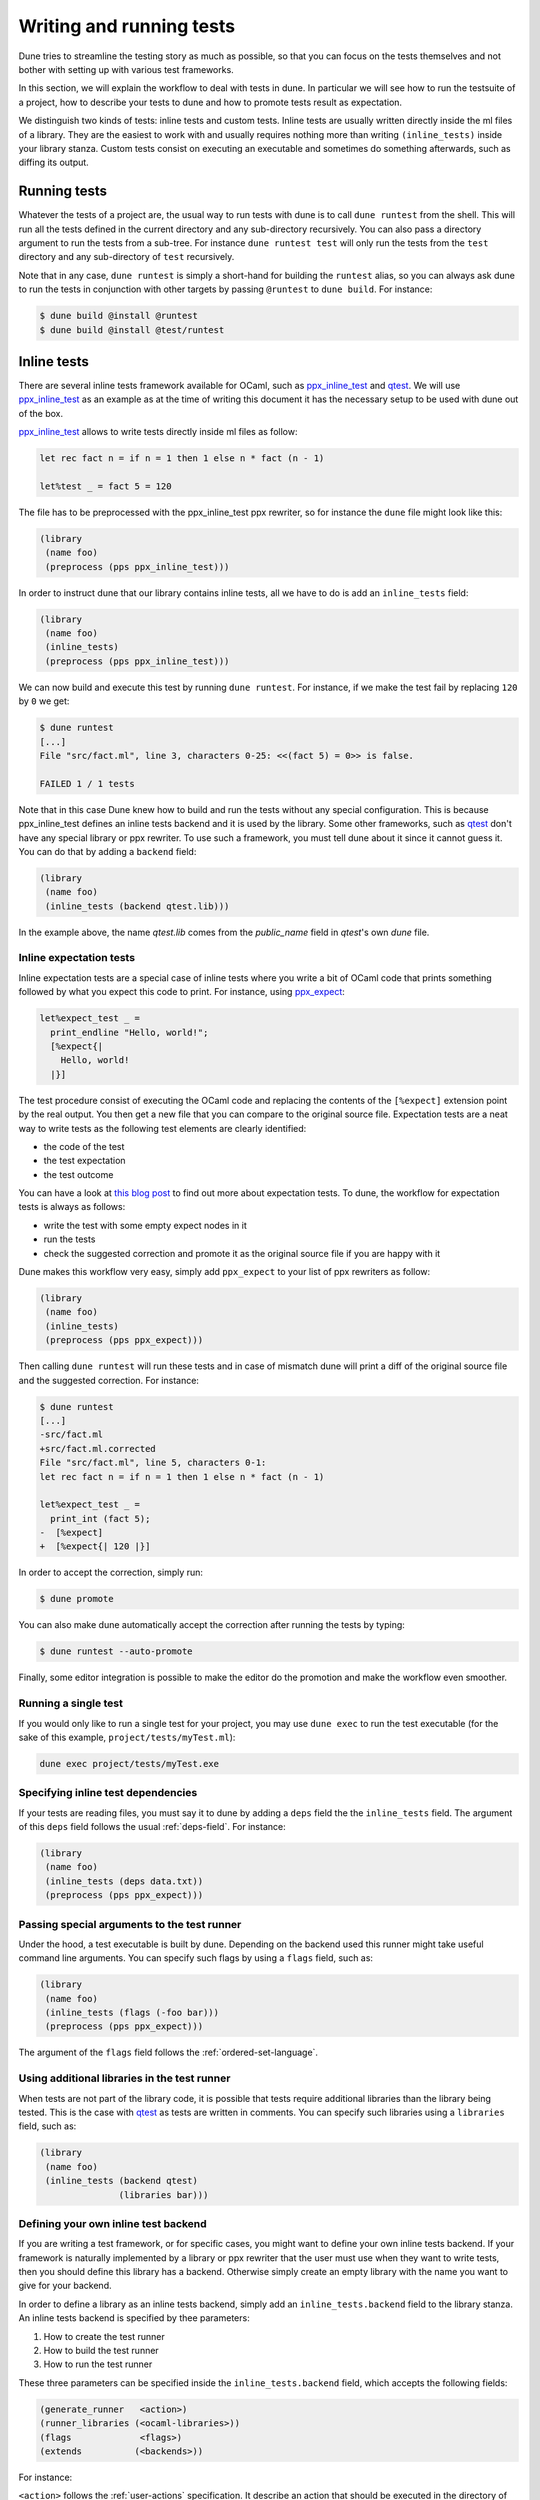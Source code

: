 *************************
Writing and running tests
*************************

Dune tries to streamline the testing story as much as possible, so
that you can focus on the tests themselves and not bother with setting
up with various test frameworks.

In this section, we will explain the workflow to deal with tests in
dune. In particular we will see how to run the testsuite of a
project, how to describe your tests to dune and how to promote
tests result as expectation.

We distinguish two kinds of tests: inline tests and custom
tests. Inline tests are usually written directly inside the ml files
of a library. They are the easiest to work with and usually requires
nothing more than writing ``(inline_tests)`` inside your library
stanza. Custom tests consist on executing an executable and sometimes
do something afterwards, such as diffing its output.

Running tests
=============

Whatever the tests of a project are, the usual way to run tests with
dune is to call ``dune runtest`` from the shell. This will run
all the tests defined in the current directory and any sub-directory
recursively. You can also pass a directory argument to run the tests
from a sub-tree. For instance ``dune runtest test`` will only run
the tests from the ``test`` directory and any sub-directory of
``test`` recursively.

Note that in any case, ``dune runtest`` is simply a short-hand for
building the ``runtest`` alias, so you can always ask dune to run
the tests in conjunction with other targets by passing ``@runtest`` to
``dune build``. For instance:

.. code:: bash

          $ dune build @install @runtest
          $ dune build @install @test/runtest

Inline tests
============

There are several inline tests framework available for OCaml, such as
ppx_inline_test_ and qtest_. We will use ppx_inline_test_ as an
example as at the time of writing this document it has the necessary
setup to be used with dune out of the box.

ppx_inline_test_ allows to write tests directly inside ml files as
follow:

.. code:: ocaml

          let rec fact n = if n = 1 then 1 else n * fact (n - 1)

          let%test _ = fact 5 = 120

The file has to be preprocessed with the ppx_inline_test ppx rewriter,
so for instance the ``dune`` file might look like this:

.. code:: scheme

          (library
           (name foo)
           (preprocess (pps ppx_inline_test)))

In order to instruct dune that our library contains inline tests,
all we have to do is add an ``inline_tests`` field:

.. code:: scheme

          (library
           (name foo)
           (inline_tests)
           (preprocess (pps ppx_inline_test)))

We can now build and execute this test by running ``dune runtest``. For
instance, if we make the test fail by replacing ``120`` by ``0`` we get:

.. code:: bash

          $ dune runtest
          [...]
          File "src/fact.ml", line 3, characters 0-25: <<(fact 5) = 0>> is false.

          FAILED 1 / 1 tests

Note that in this case Dune knew how to build and run the tests
without any special configuration. This is because ppx_inline_test
defines an inline tests backend and it is used by the library. Some
other frameworks, such as qtest_ don't have any special library or ppx
rewriter. To use such a framework, you must tell dune about it
since it cannot guess it. You can do that by adding a ``backend``
field:

.. code:: scheme

          (library
           (name foo)
           (inline_tests (backend qtest.lib)))
           
In the example above, the name `qtest.lib` comes from the `public_name` field
in `qtest`'s own `dune` file.


Inline expectation tests
------------------------

Inline expectation tests are a special case of inline tests where you
write a bit of OCaml code that prints something followed by what you
expect this code to print. For instance, using ppx_expect_:

.. code:: ocaml

          let%expect_test _ =
            print_endline "Hello, world!";
            [%expect{|
              Hello, world!
            |}]

The test procedure consist of executing the OCaml code and replacing
the contents of the ``[%expect]`` extension point by the real
output. You then get a new file that you can compare to the original
source file. Expectation tests are a neat way to write tests as the
following test elements are clearly identified:

- the code of the test
- the test expectation
- the test outcome

You can have a look at `this blog post
<https://blog.janestreet.com/testing-with-expectations/>`_ to find out
more about expectation tests. To dune, the workflow for
expectation tests is always as follows:

- write the test with some empty expect nodes in it
- run the tests
- check the suggested correction and promote it as the original source
  file if you are happy with it

Dune makes this workflow very easy, simply add ``ppx_expect`` to
your list of ppx rewriters as follow:

.. code:: scheme

          (library
           (name foo)
           (inline_tests)
           (preprocess (pps ppx_expect)))

Then calling ``dune runtest`` will run these tests and in case of
mismatch dune will print a diff of the original source file and
the suggested correction. For instance:

.. code:: bash

          $ dune runtest
          [...]
          -src/fact.ml
          +src/fact.ml.corrected
          File "src/fact.ml", line 5, characters 0-1:
          let rec fact n = if n = 1 then 1 else n * fact (n - 1)

          let%expect_test _ =
            print_int (fact 5);
          -  [%expect]
          +  [%expect{| 120 |}]

In order to accept the correction, simply run:

.. code:: bash

          $ dune promote

You can also make dune automatically accept the correction after
running the tests by typing:

.. code:: bash

          $ dune runtest --auto-promote

Finally, some editor integration is possible to make the editor do the
promotion and make the workflow even smoother.

Running a single test
---------------------

If you would only like to run a single test for your project, you may use
``dune exec`` to run the test executable (for the sake of this example,
``project/tests/myTest.ml``):

.. code:: bash

          dune exec project/tests/myTest.exe

Specifying inline test dependencies
-----------------------------------

If your tests are reading files, you must say it to dune by adding
a ``deps`` field the the ``inline_tests`` field. The argument of this
``deps`` field follows the usual :ref:`deps-field`. For instance:

.. code:: ocaml

          (library
           (name foo)
           (inline_tests (deps data.txt))
           (preprocess (pps ppx_expect)))

Passing special arguments to the test runner
--------------------------------------------

Under the hood, a test executable is built by dune. Depending on
the backend used this runner might take useful command line
arguments. You can specify such flags by using a ``flags`` field, such
as:

.. code:: ocaml

          (library
           (name foo)
           (inline_tests (flags (-foo bar)))
           (preprocess (pps ppx_expect)))

The argument of the ``flags`` field follows the :ref:`ordered-set-language`.

Using additional libraries in the test runner
---------------------------------------------

When tests are not part of the library code, it is possible that tests
require additional libraries than the library being tested. This is
the case with qtest_ as tests are written in comments. You can specify
such libraries using a ``libraries`` field, such as:

.. code:: ocaml

          (library
           (name foo)
           (inline_tests (backend qtest)
                         (libraries bar)))

Defining your own inline test backend
-------------------------------------

If you are writing a test framework, or for specific cases, you might
want to define your own inline tests backend. If your framework is
naturally implemented by a library or ppx rewriter that the user must
use when they want to write tests, then you should define this library
has a backend. Otherwise simply create an empty library with the name
you want to give for your backend.

In order to define a library as an inline tests backend, simply add an
``inline_tests.backend`` field to the library stanza. An inline tests
backend is specified by thee parameters:

1. How to create the test runner
2. How to build the test runner
3. How to run the test runner

These three parameters can be specified inside the
``inline_tests.backend`` field, which accepts the following fields:

.. code:: scheme

          (generate_runner   <action>)
          (runner_libraries (<ocaml-libraries>))
          (flags             <flags>)
          (extends          (<backends>))

For instance:

``<action>`` follows the :ref:`user-actions` specification. It
describe an action that should be executed in the directory of
libraries using this backend for their tests.  It is expected that the
action produces some OCaml code on its standard output. This code will
constitute the test runner. The action can use the following
additional variables:

- ``%{library-name}`` which is the name of the library being tested
- ``%{impl-files}`` which is the list of implementation files in the
  library, i.e. all the ``.ml`` and ``.re`` files
- ``%{intf-files}`` which is the list of interface files in the library,
  i.e. all the ``.mli`` and ``.rei`` files

The ``runner_libraries`` field specifies what OCaml libraries the test
runner uses. For instance, if the ``generate_runner`` actions
generates something like ``My_test_framework.runtests ()``, the you
should probably put ``my_test_framework`` in the ``runner_libraries``
field.

If you test runner needs specific flags, you should pass them in the
``flags`` field. You can use the ``%{library-name}`` variable in this
field.

Finally, a backend can be an extension of another backend. In this
case you must specify by in the ``extends`` field. For instance,
ppx_expect_ is an extension of ppx_inline_test_. It is possible to use
a backend with several extensions in a library, however there must be
exactly one *root backend*, i.e. exactly one backend that is not an
extension of another one.

When using a backend with extensions, the various fields are simply
concatenated. The order in which they are concatenated is unspecified,
however if a backend ``b`` extends of a backend ``a``, then ``a`` will
always come before ``b``.

Example of backend
~~~~~~~~~~~~~~~~~~

In this example, we put tests in comments of the form:

.. code:: ocaml

          (*TEST: assert (fact 5 = 120) *)

The backend for such a framework looks like this:

.. code:: scheme

          (library
           (name simple_tests)
           (inline_tests.backend
            (generate_runner (run sed "s/(\\*TEST:\\(.*\\)\\*)/let () = \\1;;/" %{impl-files}))
            ))

Now all you have to do is write ``(inline_tests ((backend
simple_tests)))`` wherever you want to write such tests. Note that
this is only an example, we do not recommend using ``sed`` in your
build as this would cause portability problems.

Custom tests
============

We said in `Running tests`_ that to run tests dune simply builds
the ``runtest`` alias. As a result, to define custom tests, you simply
need to add an action to this alias in any directory. For instance if
you have a binary ``tests.exe`` that you want to run as part of
running your testsuite, simply add this to a dune file:

.. code:: scheme

          (alias
           (name   runtest)
           (action (run ./tests.exe)))

Hence to define an a test a pair of alias and executable stanzas are required.
To simplify this common pattern, dune provides a :ref:`tests-stanza` stanza to
define multiple tests and their aliases at once:

.. code:: scheme

   (tests (names test1 test2))

Diffing the result
------------------

It is often the case that we want to compare the output of a test to
some expected one. For that, dune offers the ``diff`` command,
which in essence is the same as running the ``diff`` tool, except that
it is more integrated in dune and especially with the ``promote``
command. For instance let's consider this test:

.. code:: scheme

          (rule
           (with-stdout-to tests.output (run ./tests.exe)))

          (alias
           (name runtest)
           (action (diff tests.expected test.output)))

After having run ``tests.exe`` and dumping its output to ``tests.output``, dune
will compare the latter to ``tests.expected``. In case of mismatch, dune will
print a diff and then the ``dune promote`` command can be used to copy over the
generated ``test.output`` file to ``tests.expected`` in the source tree.

Alternatively, the :ref:`tests-stanza` also supports this style of tests.

.. code:: scheme

   (tests (names tests))

Where dune expects a ``tests.expected`` file to exist to infer that this is an
expect tests.

This provides a nice way of dealing with the usual *write code*,
*run*, *promote* cycle of testing. For instance:

.. code:: bash

          $ dune runtest
          [...]
          -tests.expected
          +tests.output
          File "tests.expected", line 1, characters 0-1:
          -Hello, world!
          +Good bye!
          $ dune promote
          Promoting _build/default/tests.output to tests.expected.

Note that if available, the diffing is done using the patdiff_ tool,
which displays nicer looking diffs that the standard ``diff``
tool. You can change that by passing ``--diff-command CMD`` to
dune.


.. _ppx_inline_test: https://github.com/janestreet/ppx_inline_test
.. _ppx_expect:      https://github.com/janestreet/ppx_expect
.. _qtest:           https://github.com/vincent-hugot/qtest
.. _patdiff:         https://github.com/janestreet/patdiff
